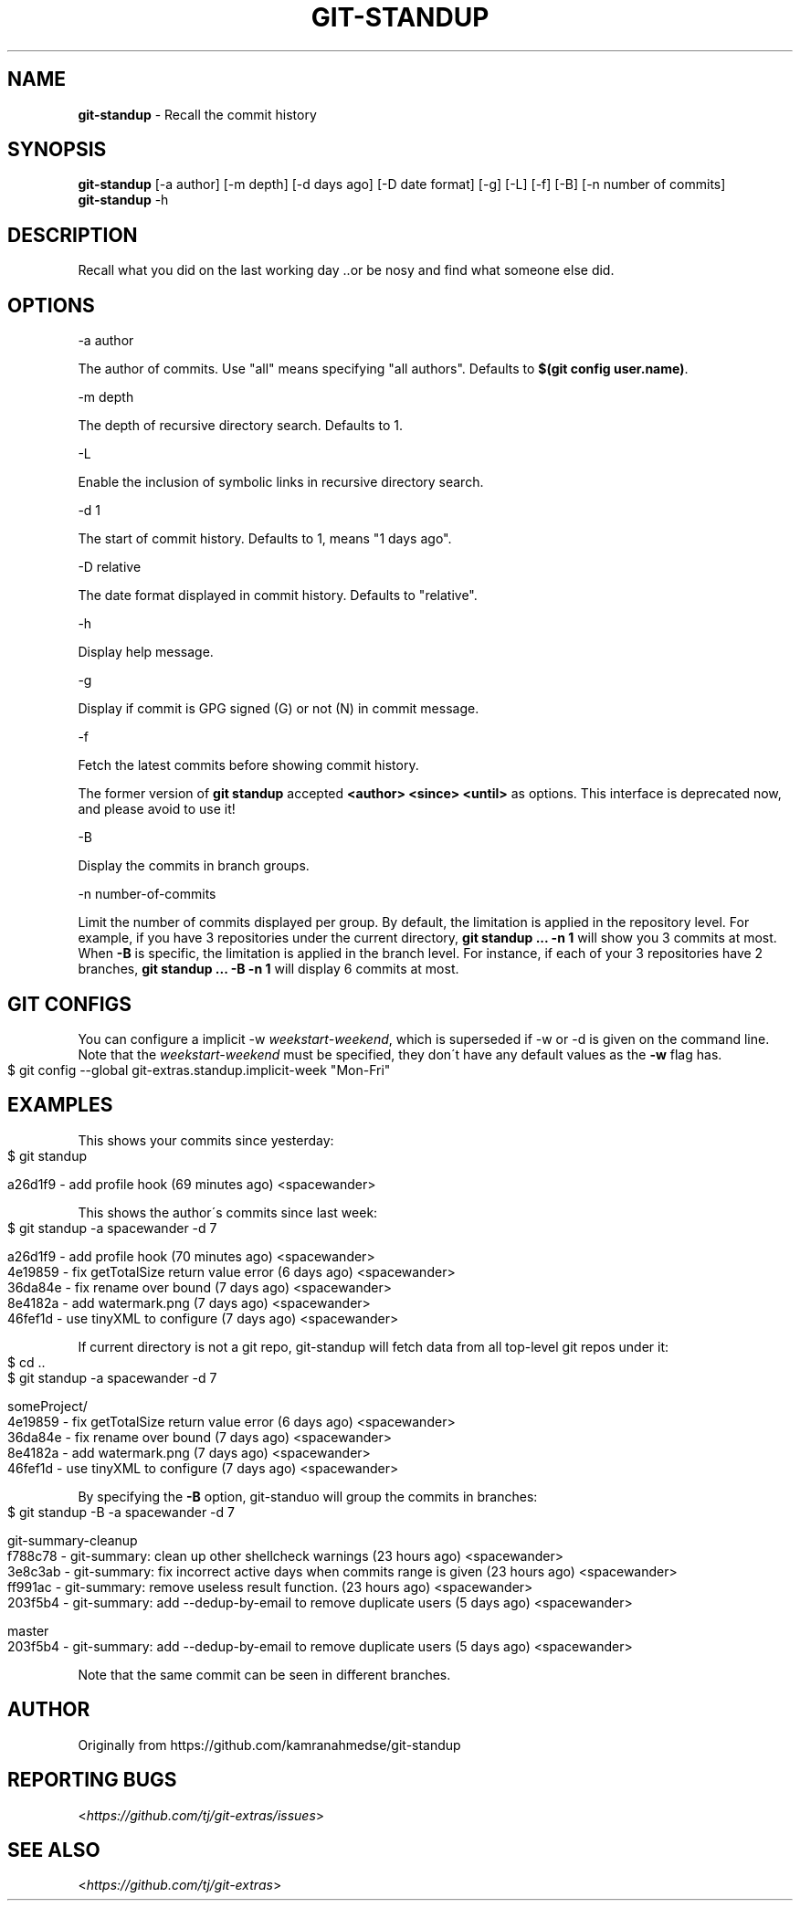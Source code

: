 .\" generated with Ronn-NG/v0.9.1
.\" http://github.com/apjanke/ronn-ng/tree/0.9.1
.TH "GIT\-STANDUP" "1" "April 2022" "" "Git Extras"
.SH "NAME"
\fBgit\-standup\fR \- Recall the commit history
.SH "SYNOPSIS"
\fBgit\-standup\fR [\-a author] [\-m depth] [\-d days ago] [\-D date format] [\-g] [\-L] [\-f] [\-B] [\-n number of commits]
.br
\fBgit\-standup\fR \-h
.SH "DESCRIPTION"
Recall what you did on the last working day \.\.or be nosy and find what someone else did\.
.SH "OPTIONS"
\-a author
.P
The author of commits\. Use "all" means specifying "all authors"\. Defaults to \fB$(git config user\.name)\fR\.
.P
\-m depth
.P
The depth of recursive directory search\. Defaults to 1\.
.P
\-L
.P
Enable the inclusion of symbolic links in recursive directory search\.
.P
\-d 1
.P
The start of commit history\. Defaults to 1, means "1 days ago"\.
.P
\-D relative
.P
The date format displayed in commit history\. Defaults to "relative"\.
.P
\-h
.P
Display help message\.
.P
\-g
.P
Display if commit is GPG signed (G) or not (N) in commit message\.
.P
\-f
.P
Fetch the latest commits before showing commit history\.
.P
The former version of \fBgit standup\fR accepted \fB<author> <since> <until>\fR as options\. This interface is deprecated now, and please avoid to use it!
.P
\-B
.P
Display the commits in branch groups\.
.P
\-n number\-of\-commits
.P
Limit the number of commits displayed per group\. By default, the limitation is applied in the repository level\. For example, if you have 3 repositories under the current directory, \fBgit standup \|\.\|\.\|\. \-n 1\fR will show you 3 commits at most\. When \fB\-B\fR is specific, the limitation is applied in the branch level\. For instance, if each of your 3 repositories have 2 branches, \fBgit standup \|\.\|\.\|\. \-B \-n 1\fR will display 6 commits at most\.
.SH "GIT CONFIGS"
You can configure a implicit \-w \fIweekstart\-weekend\fR, which is superseded if \-w or \-d is given on the command line\. Note that the \fIweekstart\-weekend\fR must be specified, they don\'t have any default values as the \fB\-w\fR flag has\.
.IP "" 4
.nf
$ git config \-\-global git\-extras\.standup\.implicit\-week "Mon\-Fri"
.fi
.IP "" 0
.SH "EXAMPLES"
This shows your commits since yesterday:
.IP "" 4
.nf
$ git standup

a26d1f9 \- add profile hook (69 minutes ago) <spacewander>
.fi
.IP "" 0
.P
This shows the author\'s commits since last week:
.IP "" 4
.nf
$ git standup \-a spacewander \-d 7

a26d1f9 \- add profile hook (70 minutes ago) <spacewander>
4e19859 \- fix getTotalSize return value error (6 days ago) <spacewander>
36da84e \- fix rename over bound (7 days ago) <spacewander>
8e4182a \- add watermark\.png (7 days ago) <spacewander>
46fef1d \- use tinyXML to configure (7 days ago) <spacewander>
.fi
.IP "" 0
.P
If current directory is not a git repo, git\-standup will fetch data from all top\-level git repos under it:
.IP "" 4
.nf
$ cd \.\.
$ git standup \-a spacewander \-d 7

someProject/
4e19859 \- fix getTotalSize return value error (6 days ago) <spacewander>
36da84e \- fix rename over bound (7 days ago) <spacewander>
8e4182a \- add watermark\.png (7 days ago) <spacewander>
46fef1d \- use tinyXML to configure (7 days ago) <spacewander>
.fi
.IP "" 0
.P
By specifying the \fB\-B\fR option, git\-standuo will group the commits in branches:
.IP "" 4
.nf
$ git standup \-B \-a spacewander \-d 7

git\-summary\-cleanup
f788c78 \- git\-summary: clean up other shellcheck warnings (23 hours ago) <spacewander>
3e8c3ab \- git\-summary: fix incorrect active days when commits range is given (23 hours ago) <spacewander>
ff991ac \- git\-summary: remove useless result function\. (23 hours ago) <spacewander>
203f5b4 \- git\-summary: add \-\-dedup\-by\-email to remove duplicate users (5 days ago) <spacewander>

master
203f5b4 \- git\-summary: add \-\-dedup\-by\-email to remove duplicate users (5 days ago) <spacewander>
.fi
.IP "" 0
.P
Note that the same commit can be seen in different branches\.
.SH "AUTHOR"
Originally from https://github\.com/kamranahmedse/git\-standup
.SH "REPORTING BUGS"
<\fIhttps://github\.com/tj/git\-extras/issues\fR>
.SH "SEE ALSO"
<\fIhttps://github\.com/tj/git\-extras\fR>
